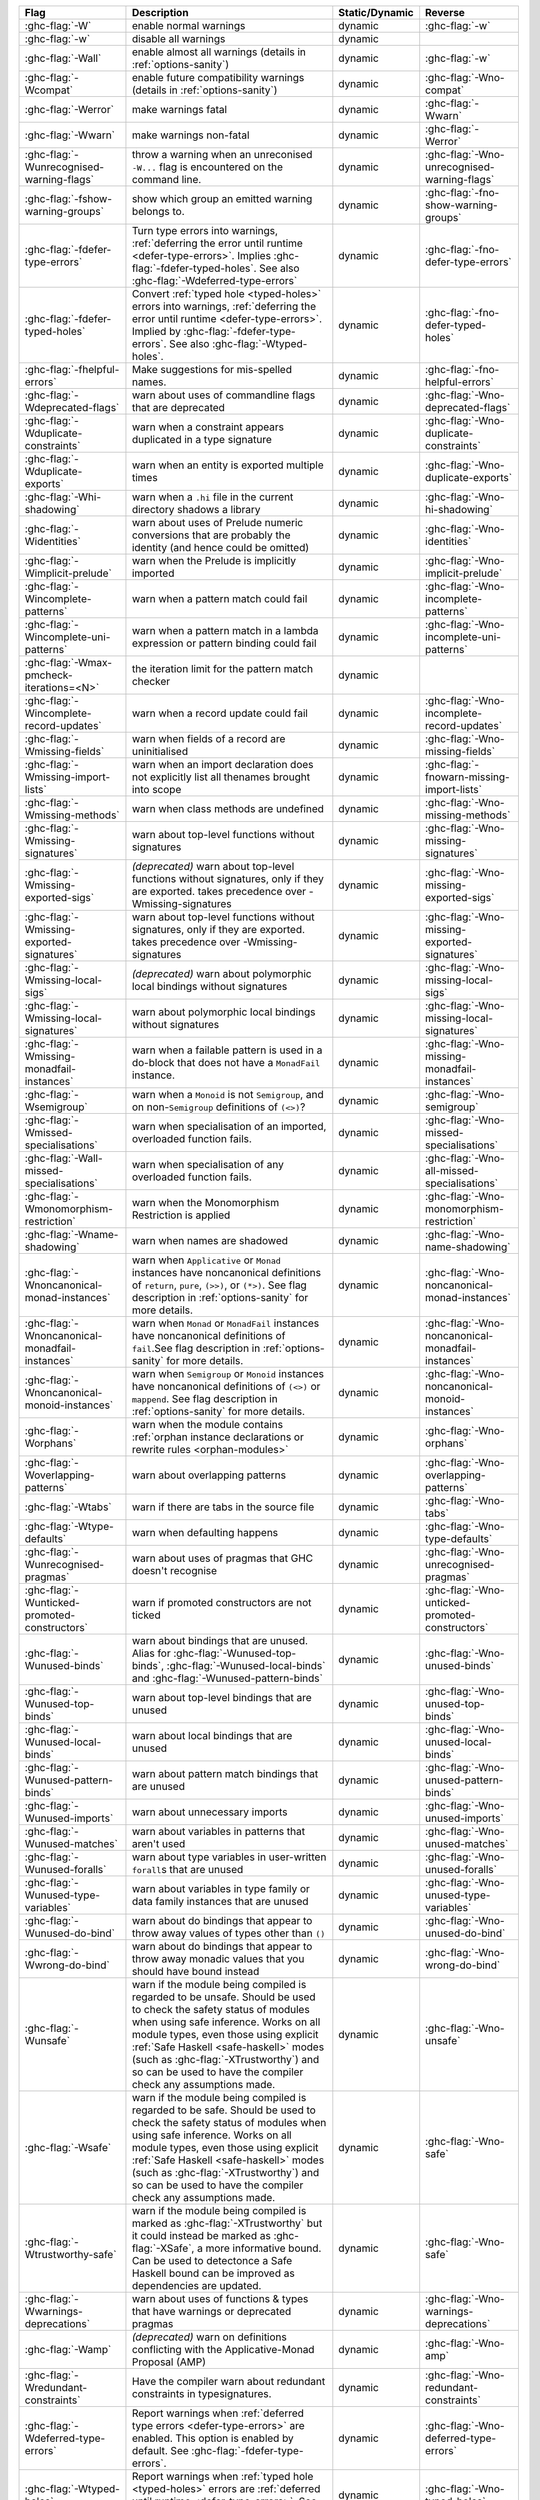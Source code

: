 .. This file is generated by utils/mkUserGuidePart

+----------------------------------------------------+------------------------------------------------------------------------------------------------------+--------------------------------+---------------------------------------------------------+
| Flag                                               | Description                                                                                          | Static/Dynamic                 | Reverse                                                 |
+====================================================+======================================================================================================+================================+=========================================================+
| :ghc-flag:`-W`                                     | enable normal warnings                                                                               | dynamic                        | :ghc-flag:`-w`                                          |
+----------------------------------------------------+------------------------------------------------------------------------------------------------------+--------------------------------+---------------------------------------------------------+
| :ghc-flag:`-w`                                     | disable all warnings                                                                                 | dynamic                        |                                                         |
+----------------------------------------------------+------------------------------------------------------------------------------------------------------+--------------------------------+---------------------------------------------------------+
| :ghc-flag:`-Wall`                                  | enable almost all warnings (details in :ref:`options-sanity`)                                        | dynamic                        | :ghc-flag:`-w`                                          |
+----------------------------------------------------+------------------------------------------------------------------------------------------------------+--------------------------------+---------------------------------------------------------+
| :ghc-flag:`-Wcompat`                               | enable future compatibility warnings (details in :ref:`options-sanity`)                              | dynamic                        | :ghc-flag:`-Wno-compat`                                 |
+----------------------------------------------------+------------------------------------------------------------------------------------------------------+--------------------------------+---------------------------------------------------------+
| :ghc-flag:`-Werror`                                | make warnings fatal                                                                                  | dynamic                        | :ghc-flag:`-Wwarn`                                      |
+----------------------------------------------------+------------------------------------------------------------------------------------------------------+--------------------------------+---------------------------------------------------------+
| :ghc-flag:`-Wwarn`                                 | make warnings non-fatal                                                                              | dynamic                        | :ghc-flag:`-Werror`                                     |
+----------------------------------------------------+------------------------------------------------------------------------------------------------------+--------------------------------+---------------------------------------------------------+
| :ghc-flag:`-Wunrecognised-warning-flags`           | throw a warning when an unreconised ``-W...`` flag is encountered on the command line.               | dynamic                        | :ghc-flag:`-Wno-unrecognised-warning-flags`             |
+----------------------------------------------------+------------------------------------------------------------------------------------------------------+--------------------------------+---------------------------------------------------------+
| :ghc-flag:`-fshow-warning-groups`                  | show which group an emitted warning belongs to.                                                      | dynamic                        | :ghc-flag:`-fno-show-warning-groups`                    |
+----------------------------------------------------+------------------------------------------------------------------------------------------------------+--------------------------------+---------------------------------------------------------+
| :ghc-flag:`-fdefer-type-errors`                    | Turn type errors into warnings, :ref:`deferring the error until runtime <defer-type-errors>`.        | dynamic                        | :ghc-flag:`-fno-defer-type-errors`                      |
|                                                    | Implies :ghc-flag:`-fdefer-typed-holes`. See also :ghc-flag:`-Wdeferred-type-errors`                 |                                |                                                         |
+----------------------------------------------------+------------------------------------------------------------------------------------------------------+--------------------------------+---------------------------------------------------------+
| :ghc-flag:`-fdefer-typed-holes`                    | Convert :ref:`typed hole <typed-holes>` errors into warnings, :ref:`deferring the error until        | dynamic                        | :ghc-flag:`-fno-defer-typed-holes`                      |
|                                                    | runtime <defer-type-errors>`. Implied by :ghc-flag:`-fdefer-type-errors`. See also                   |                                |                                                         |
|                                                    | :ghc-flag:`-Wtyped-holes`.                                                                           |                                |                                                         |
+----------------------------------------------------+------------------------------------------------------------------------------------------------------+--------------------------------+---------------------------------------------------------+
| :ghc-flag:`-fhelpful-errors`                       | Make suggestions for mis-spelled names.                                                              | dynamic                        | :ghc-flag:`-fno-helpful-errors`                         |
+----------------------------------------------------+------------------------------------------------------------------------------------------------------+--------------------------------+---------------------------------------------------------+
| :ghc-flag:`-Wdeprecated-flags`                     | warn about uses of commandline flags that are deprecated                                             | dynamic                        | :ghc-flag:`-Wno-deprecated-flags`                       |
+----------------------------------------------------+------------------------------------------------------------------------------------------------------+--------------------------------+---------------------------------------------------------+
| :ghc-flag:`-Wduplicate-constraints`                | warn when a constraint appears duplicated in a type signature                                        | dynamic                        | :ghc-flag:`-Wno-duplicate-constraints`                  |
+----------------------------------------------------+------------------------------------------------------------------------------------------------------+--------------------------------+---------------------------------------------------------+
| :ghc-flag:`-Wduplicate-exports`                    | warn when an entity is exported multiple times                                                       | dynamic                        | :ghc-flag:`-Wno-duplicate-exports`                      |
+----------------------------------------------------+------------------------------------------------------------------------------------------------------+--------------------------------+---------------------------------------------------------+
| :ghc-flag:`-Whi-shadowing`                         | warn when a ``.hi`` file in the current directory shadows a library                                  | dynamic                        | :ghc-flag:`-Wno-hi-shadowing`                           |
+----------------------------------------------------+------------------------------------------------------------------------------------------------------+--------------------------------+---------------------------------------------------------+
| :ghc-flag:`-Widentities`                           | warn about uses of Prelude numeric conversions that are probably the identity (and hence could       | dynamic                        | :ghc-flag:`-Wno-identities`                             |
|                                                    | be omitted)                                                                                          |                                |                                                         |
+----------------------------------------------------+------------------------------------------------------------------------------------------------------+--------------------------------+---------------------------------------------------------+
| :ghc-flag:`-Wimplicit-prelude`                     | warn when the Prelude is implicitly imported                                                         | dynamic                        | :ghc-flag:`-Wno-implicit-prelude`                       |
+----------------------------------------------------+------------------------------------------------------------------------------------------------------+--------------------------------+---------------------------------------------------------+
| :ghc-flag:`-Wincomplete-patterns`                  | warn when a pattern match could fail                                                                 | dynamic                        | :ghc-flag:`-Wno-incomplete-patterns`                    |
+----------------------------------------------------+------------------------------------------------------------------------------------------------------+--------------------------------+---------------------------------------------------------+
| :ghc-flag:`-Wincomplete-uni-patterns`              | warn when a pattern match in a lambda expression or pattern binding could fail                       | dynamic                        | :ghc-flag:`-Wno-incomplete-uni-patterns`                |
+----------------------------------------------------+------------------------------------------------------------------------------------------------------+--------------------------------+---------------------------------------------------------+
| :ghc-flag:`-Wmax-pmcheck-iterations=<N>`           | the iteration limit for the pattern match checker                                                    | dynamic                        |                                                         |
+----------------------------------------------------+------------------------------------------------------------------------------------------------------+--------------------------------+---------------------------------------------------------+
| :ghc-flag:`-Wincomplete-record-updates`            | warn when a record update could fail                                                                 | dynamic                        | :ghc-flag:`-Wno-incomplete-record-updates`              |
+----------------------------------------------------+------------------------------------------------------------------------------------------------------+--------------------------------+---------------------------------------------------------+
| :ghc-flag:`-Wmissing-fields`                       | warn when fields of a record are uninitialised                                                       | dynamic                        | :ghc-flag:`-Wno-missing-fields`                         |
+----------------------------------------------------+------------------------------------------------------------------------------------------------------+--------------------------------+---------------------------------------------------------+
| :ghc-flag:`-Wmissing-import-lists`                 | warn when an import declaration does not explicitly list all thenames brought into scope             | dynamic                        | :ghc-flag:`-fnowarn-missing-import-lists`               |
+----------------------------------------------------+------------------------------------------------------------------------------------------------------+--------------------------------+---------------------------------------------------------+
| :ghc-flag:`-Wmissing-methods`                      | warn when class methods are undefined                                                                | dynamic                        | :ghc-flag:`-Wno-missing-methods`                        |
+----------------------------------------------------+------------------------------------------------------------------------------------------------------+--------------------------------+---------------------------------------------------------+
| :ghc-flag:`-Wmissing-signatures`                   | warn about top-level functions without signatures                                                    | dynamic                        | :ghc-flag:`-Wno-missing-signatures`                     |
+----------------------------------------------------+------------------------------------------------------------------------------------------------------+--------------------------------+---------------------------------------------------------+
| :ghc-flag:`-Wmissing-exported-sigs`                | *(deprecated)* warn about top-level functions without signatures, only if they are exported.         | dynamic                        | :ghc-flag:`-Wno-missing-exported-sigs`                  |
|                                                    | takes precedence over -Wmissing-signatures                                                           |                                |                                                         |
+----------------------------------------------------+------------------------------------------------------------------------------------------------------+--------------------------------+---------------------------------------------------------+
| :ghc-flag:`-Wmissing-exported-signatures`          | warn about top-level functions without signatures, only if they are exported. takes precedence       | dynamic                        | :ghc-flag:`-Wno-missing-exported-signatures`            |
|                                                    | over -Wmissing-signatures                                                                            |                                |                                                         |
+----------------------------------------------------+------------------------------------------------------------------------------------------------------+--------------------------------+---------------------------------------------------------+
| :ghc-flag:`-Wmissing-local-sigs`                   | *(deprecated)* warn about polymorphic local bindings without signatures                              | dynamic                        | :ghc-flag:`-Wno-missing-local-sigs`                     |
+----------------------------------------------------+------------------------------------------------------------------------------------------------------+--------------------------------+---------------------------------------------------------+
| :ghc-flag:`-Wmissing-local-signatures`             | warn about polymorphic local bindings without signatures                                             | dynamic                        | :ghc-flag:`-Wno-missing-local-signatures`               |
+----------------------------------------------------+------------------------------------------------------------------------------------------------------+--------------------------------+---------------------------------------------------------+
| :ghc-flag:`-Wmissing-monadfail-instances`          | warn when a failable pattern is used in a do-block that does not have a ``MonadFail`` instance.      | dynamic                        | :ghc-flag:`-Wno-missing-monadfail-instances`            |
+----------------------------------------------------+------------------------------------------------------------------------------------------------------+--------------------------------+---------------------------------------------------------+
| :ghc-flag:`-Wsemigroup`                            | warn when a ``Monoid`` is not ``Semigroup``, and on non-``Semigroup`` definitions of ``(<>)``?       | dynamic                        | :ghc-flag:`-Wno-semigroup`                              |
+----------------------------------------------------+------------------------------------------------------------------------------------------------------+--------------------------------+---------------------------------------------------------+
| :ghc-flag:`-Wmissed-specialisations`               | warn when specialisation of an imported, overloaded function fails.                                  | dynamic                        | :ghc-flag:`-Wno-missed-specialisations`                 |
+----------------------------------------------------+------------------------------------------------------------------------------------------------------+--------------------------------+---------------------------------------------------------+
| :ghc-flag:`-Wall-missed-specialisations`           | warn when specialisation of any overloaded function fails.                                           | dynamic                        | :ghc-flag:`-Wno-all-missed-specialisations`             |
+----------------------------------------------------+------------------------------------------------------------------------------------------------------+--------------------------------+---------------------------------------------------------+
| :ghc-flag:`-Wmonomorphism-restriction`             | warn when the Monomorphism Restriction is applied                                                    | dynamic                        | :ghc-flag:`-Wno-monomorphism-restriction`               |
+----------------------------------------------------+------------------------------------------------------------------------------------------------------+--------------------------------+---------------------------------------------------------+
| :ghc-flag:`-Wname-shadowing`                       | warn when names are shadowed                                                                         | dynamic                        | :ghc-flag:`-Wno-name-shadowing`                         |
+----------------------------------------------------+------------------------------------------------------------------------------------------------------+--------------------------------+---------------------------------------------------------+
| :ghc-flag:`-Wnoncanonical-monad-instances`         | warn when ``Applicative`` or ``Monad`` instances have noncanonical definitions of ``return``,        | dynamic                        | :ghc-flag:`-Wno-noncanonical-monad-instances`           |
|                                                    | ``pure``, ``(>>)``, or ``(*>)``. See flag description in :ref:`options-sanity` for more              |                                |                                                         |
|                                                    | details.                                                                                             |                                |                                                         |
+----------------------------------------------------+------------------------------------------------------------------------------------------------------+--------------------------------+---------------------------------------------------------+
| :ghc-flag:`-Wnoncanonical-monadfail-instances`     | warn when ``Monad`` or ``MonadFail`` instances have noncanonical definitions of ``fail``.See         | dynamic                        | :ghc-flag:`-Wno-noncanonical-monadfail-instances`       |
|                                                    | flag description in :ref:`options-sanity` for more details.                                          |                                |                                                         |
+----------------------------------------------------+------------------------------------------------------------------------------------------------------+--------------------------------+---------------------------------------------------------+
| :ghc-flag:`-Wnoncanonical-monoid-instances`        | warn when ``Semigroup`` or ``Monoid`` instances have noncanonical definitions of ``(<>)`` or         | dynamic                        | :ghc-flag:`-Wno-noncanonical-monoid-instances`          |
|                                                    | ``mappend``. See flag description in :ref:`options-sanity` for more details.                         |                                |                                                         |
+----------------------------------------------------+------------------------------------------------------------------------------------------------------+--------------------------------+---------------------------------------------------------+
| :ghc-flag:`-Worphans`                              | warn when the module contains :ref:`orphan instance declarations or rewrite rules                    | dynamic                        | :ghc-flag:`-Wno-orphans`                                |
|                                                    | <orphan-modules>`                                                                                    |                                |                                                         |
+----------------------------------------------------+------------------------------------------------------------------------------------------------------+--------------------------------+---------------------------------------------------------+
| :ghc-flag:`-Woverlapping-patterns`                 | warn about overlapping patterns                                                                      | dynamic                        | :ghc-flag:`-Wno-overlapping-patterns`                   |
+----------------------------------------------------+------------------------------------------------------------------------------------------------------+--------------------------------+---------------------------------------------------------+
| :ghc-flag:`-Wtabs`                                 | warn if there are tabs in the source file                                                            | dynamic                        | :ghc-flag:`-Wno-tabs`                                   |
+----------------------------------------------------+------------------------------------------------------------------------------------------------------+--------------------------------+---------------------------------------------------------+
| :ghc-flag:`-Wtype-defaults`                        | warn when defaulting happens                                                                         | dynamic                        | :ghc-flag:`-Wno-type-defaults`                          |
+----------------------------------------------------+------------------------------------------------------------------------------------------------------+--------------------------------+---------------------------------------------------------+
| :ghc-flag:`-Wunrecognised-pragmas`                 | warn about uses of pragmas that GHC doesn't recognise                                                | dynamic                        | :ghc-flag:`-Wno-unrecognised-pragmas`                   |
+----------------------------------------------------+------------------------------------------------------------------------------------------------------+--------------------------------+---------------------------------------------------------+
| :ghc-flag:`-Wunticked-promoted-constructors`       | warn if promoted constructors are not ticked                                                         | dynamic                        | :ghc-flag:`-Wno-unticked-promoted-constructors`         |
+----------------------------------------------------+------------------------------------------------------------------------------------------------------+--------------------------------+---------------------------------------------------------+
| :ghc-flag:`-Wunused-binds`                         | warn about bindings that are unused. Alias for :ghc-flag:`-Wunused-top-binds`,                       | dynamic                        | :ghc-flag:`-Wno-unused-binds`                           |
|                                                    | :ghc-flag:`-Wunused-local-binds` and :ghc-flag:`-Wunused-pattern-binds`                              |                                |                                                         |
+----------------------------------------------------+------------------------------------------------------------------------------------------------------+--------------------------------+---------------------------------------------------------+
| :ghc-flag:`-Wunused-top-binds`                     | warn about top-level bindings that are unused                                                        | dynamic                        | :ghc-flag:`-Wno-unused-top-binds`                       |
+----------------------------------------------------+------------------------------------------------------------------------------------------------------+--------------------------------+---------------------------------------------------------+
| :ghc-flag:`-Wunused-local-binds`                   | warn about local bindings that are unused                                                            | dynamic                        | :ghc-flag:`-Wno-unused-local-binds`                     |
+----------------------------------------------------+------------------------------------------------------------------------------------------------------+--------------------------------+---------------------------------------------------------+
| :ghc-flag:`-Wunused-pattern-binds`                 | warn about pattern match bindings that are unused                                                    | dynamic                        | :ghc-flag:`-Wno-unused-pattern-binds`                   |
+----------------------------------------------------+------------------------------------------------------------------------------------------------------+--------------------------------+---------------------------------------------------------+
| :ghc-flag:`-Wunused-imports`                       | warn about unnecessary imports                                                                       | dynamic                        | :ghc-flag:`-Wno-unused-imports`                         |
+----------------------------------------------------+------------------------------------------------------------------------------------------------------+--------------------------------+---------------------------------------------------------+
| :ghc-flag:`-Wunused-matches`                       | warn about variables in patterns that aren't used                                                    | dynamic                        | :ghc-flag:`-Wno-unused-matches`                         |
+----------------------------------------------------+------------------------------------------------------------------------------------------------------+--------------------------------+---------------------------------------------------------+
| :ghc-flag:`-Wunused-foralls`                       | warn about type variables in user-written ``forall``\s that are unused                               | dynamic                        | :ghc-flag:`-Wno-unused-foralls`                         |
+----------------------------------------------------+------------------------------------------------------------------------------------------------------+--------------------------------+---------------------------------------------------------+
| :ghc-flag:`-Wunused-type-variables`                | warn about variables in type family or data family instances that are unused                         | dynamic                        | :ghc-flag:`-Wno-unused-type-variables`                  |
+----------------------------------------------------+------------------------------------------------------------------------------------------------------+--------------------------------+---------------------------------------------------------+
| :ghc-flag:`-Wunused-do-bind`                       | warn about do bindings that appear to throw away values of types other than ``()``                   | dynamic                        | :ghc-flag:`-Wno-unused-do-bind`                         |
+----------------------------------------------------+------------------------------------------------------------------------------------------------------+--------------------------------+---------------------------------------------------------+
| :ghc-flag:`-Wwrong-do-bind`                        | warn about do bindings that appear to throw away monadic values that you should have bound           | dynamic                        | :ghc-flag:`-Wno-wrong-do-bind`                          |
|                                                    | instead                                                                                              |                                |                                                         |
+----------------------------------------------------+------------------------------------------------------------------------------------------------------+--------------------------------+---------------------------------------------------------+
| :ghc-flag:`-Wunsafe`                               | warn if the module being compiled is regarded to be unsafe. Should be used to check the safety       | dynamic                        | :ghc-flag:`-Wno-unsafe`                                 |
|                                                    | status of modules when using safe inference. Works on all module types, even those using             |                                |                                                         |
|                                                    | explicit :ref:`Safe Haskell <safe-haskell>` modes (such as :ghc-flag:`-XTrustworthy`) and so         |                                |                                                         |
|                                                    | can be used to have the compiler check any assumptions made.                                         |                                |                                                         |
+----------------------------------------------------+------------------------------------------------------------------------------------------------------+--------------------------------+---------------------------------------------------------+
| :ghc-flag:`-Wsafe`                                 | warn if the module being compiled is regarded to be safe. Should be used to check the safety         | dynamic                        | :ghc-flag:`-Wno-safe`                                   |
|                                                    | status of modules when using safe inference. Works on all module types, even those using             |                                |                                                         |
|                                                    | explicit :ref:`Safe Haskell <safe-haskell>` modes (such as :ghc-flag:`-XTrustworthy`) and so         |                                |                                                         |
|                                                    | can be used to have the compiler check any assumptions made.                                         |                                |                                                         |
+----------------------------------------------------+------------------------------------------------------------------------------------------------------+--------------------------------+---------------------------------------------------------+
| :ghc-flag:`-Wtrustworthy-safe`                     | warn if the module being compiled is marked as :ghc-flag:`-XTrustworthy` but it could instead        | dynamic                        | :ghc-flag:`-Wno-safe`                                   |
|                                                    | be marked as :ghc-flag:`-XSafe`, a more informative bound. Can be used to detectonce a Safe          |                                |                                                         |
|                                                    | Haskell bound can be improved as dependencies are updated.                                           |                                |                                                         |
+----------------------------------------------------+------------------------------------------------------------------------------------------------------+--------------------------------+---------------------------------------------------------+
| :ghc-flag:`-Wwarnings-deprecations`                | warn about uses of functions & types that have warnings or deprecated pragmas                        | dynamic                        | :ghc-flag:`-Wno-warnings-deprecations`                  |
+----------------------------------------------------+------------------------------------------------------------------------------------------------------+--------------------------------+---------------------------------------------------------+
| :ghc-flag:`-Wamp`                                  | *(deprecated)* warn on definitions conflicting with the Applicative-Monad Proposal (AMP)             | dynamic                        | :ghc-flag:`-Wno-amp`                                    |
+----------------------------------------------------+------------------------------------------------------------------------------------------------------+--------------------------------+---------------------------------------------------------+
| :ghc-flag:`-Wredundant-constraints`                | Have the compiler warn about redundant constraints in typesignatures.                                | dynamic                        | :ghc-flag:`-Wno-redundant-constraints`                  |
+----------------------------------------------------+------------------------------------------------------------------------------------------------------+--------------------------------+---------------------------------------------------------+
| :ghc-flag:`-Wdeferred-type-errors`                 | Report warnings when :ref:`deferred type errors <defer-type-errors>` are enabled. This option        | dynamic                        | :ghc-flag:`-Wno-deferred-type-errors`                   |
|                                                    | is enabled by default. See :ghc-flag:`-fdefer-type-errors`.                                          |                                |                                                         |
+----------------------------------------------------+------------------------------------------------------------------------------------------------------+--------------------------------+---------------------------------------------------------+
| :ghc-flag:`-Wtyped-holes`                          | Report warnings when :ref:`typed hole <typed-holes>` errors are :ref:`deferred until runtime         | dynamic                        | :ghc-flag:`-Wno-typed-holes`                            |
|                                                    | <defer-type-errors>`. See :ghc-flag:`-fdefer-typed-holes`.                                           |                                |                                                         |
+----------------------------------------------------+------------------------------------------------------------------------------------------------------+--------------------------------+---------------------------------------------------------+
| :ghc-flag:`-Wpartial-type-signatures`              | warn about holes in partial type signatures when :ghc-flag:`-XPartialTypeSignatures` is              | dynamic                        | :ghc-flag:`-Wno-partial-type-signatures`                |
|                                                    | enabled. Not applicable when :ghc-flag:`-XPartialTypesignatures` is not enabled, in which case       |                                |                                                         |
|                                                    | errors are generated for such holes. See :ref:`partial-type-signatures`.                             |                                |                                                         |
+----------------------------------------------------+------------------------------------------------------------------------------------------------------+--------------------------------+---------------------------------------------------------+
| :ghc-flag:`-Wderiving-typeable`                    | warn when encountering a request to derive an instance of class ``Typeable``. As of GHC 7.10,        | dynamic                        | :ghc-flag:`-Wno-deriving-typeable`                      |
|                                                    | such declarations are unnecessary and are ignored by the compiler because GHC has a custom           |                                |                                                         |
|                                                    | solver for discharging this type of constraint.                                                      |                                |                                                         |
+----------------------------------------------------+------------------------------------------------------------------------------------------------------+--------------------------------+---------------------------------------------------------+

